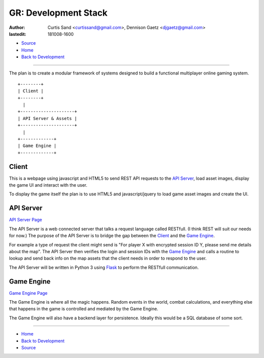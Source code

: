 =====================
GR: Development Stack
=====================

:author: Curtis Sand <curtissand@gmail.com>,
         Dennison Gaetz <djgaetz@gmail.com>
:lastedit: 181008-1600

- `Source <devstack.rst>`_
- `Home <../index.html>`_
- `Back to Development <index.html>`_

----

The plan is to create a modular framework of systems designed to build a
functional multiplayer online gaming system. ::

    +--------+
    | Client |
    +--------+
      |
    +---------------------+
    | API Server & Assets |
    +---------------------+
      |
    +-------------+
    | Game Engine |
    +-------------+


Client
------

This is a webpage using javascript and HTML5 to send REST API requests to the
`API Server`_, load asset images, display the game UI and interact with the
user.

To display the game itself the plan is to use HTML5 and javascript/jquery to
load game asset images and create the UI.

API Server
----------

`API Server Page <api_server.html>`_

The API Server is a web connected server that talks a request language called
RESTfull. (I think REST will suit our needs for now.) The purpose of the API
Server is to bridge the gap between the `Client`_ and the `Game Engine`_.

For example a type of request the client might send is "For player X with
encrypted session ID Y, please send me details about the map". The API Server
then verifies the login and session IDs with the `Game Engine`_ and calls a
routine to lookup and send back info on the map assets that the client needs in
order to respond to the user.

The API Server will be written in Python 3 using `Flask
<http://flask.pocoo.org>`_ to perform the RESTfull communication.

Game Engine
-----------

`Game Engine Page <game_engine.html>`_

The Game Engine is where all the magic happens. Random events in the world,
combat calculations, and everything else that happens in the game is controlled
and mediated by the Game Engine.

The Game Engine will also have a backend layer for persistence. Ideally this
would be a SQL database of some sort.

----

- `Home <../index.html>`_
- `Back to Development <index.html>`_
- `Source <devstack.rst>`_

